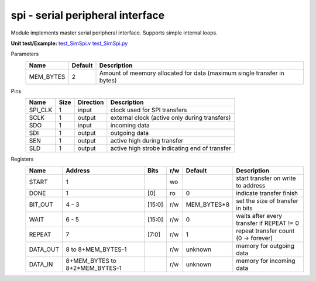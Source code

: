 
======================================
**spi** - serial peripheral interface
======================================

Module implements master serial peripheral interface. Supports simple internal loops.

**Unit test/Example:** 
`test_SimSpi.v <https://github.com/SiLab-Bonn/basil/blob/master/host/tests/test_SimSpi.v>`_ 
`test_SimSpi.py <https://github.com/SiLab-Bonn/basil/blob/master/host/tests/test_SimSpi.py>`_

Parameters
    +--------------+---------------------+-------------------------------------------------------------------------+ 
    | Name         | Default             | Description                                                             | 
    +==============+=====================+=========================================================================+ 
    | MEM_BYTES    | 2                   | Amount of meemory allocated for data (maximum single transfer in bytes) | 
    +--------------+---------------------+-------------------------------------------------------------------------+ 

Pins
    +--------------+---------------------+-----------------------+------------------------------------------------------+ 
    | Name         | Size                | Direction             | Description                                          | 
    +==============+=====================+=======================+======================================================+ 
    | SPI_CLK      | 1                   |  input                | clock used for SPI transfers                         | 
    +--------------+---------------------+-----------------------+------------------------------------------------------+ 
    | SCLK         | 1                   |  output               | external clock (active only during transfers)        | 
    +--------------+---------------------+-----------------------+------------------------------------------------------+ 
    | SDO          | 1                   |  input                | incoming data                                        | 
    +--------------+---------------------+-----------------------+------------------------------------------------------+ 
    | SDI          | 1                   |  output               | outgoing data                                        | 
    +--------------+---------------------+-----------------------+------------------------------------------------------+ 
    | SEN          | 1                   |  output               | active high during transfer                          | 
    +--------------+---------------------+-----------------------+------------------------------------------------------+ 
    | SLD          | 1                   |  output               | active high strobe indicating end of transfer        | 
    +--------------+---------------------+-----------------------+------------------------------------------------------+ 
  
Registers
    +--------------+----------------------------------+--------+-------+-------------+---------------------------------------------+ 
    | Name         | Address                          | Bits   | r/w   | Default     | Description                                 | 
    +==============+==================================+========+=======+=============+=============================================+ 
    | START        | 1                                |        | wo    |             | start transfer on write to address          | 
    +--------------+----------------------------------+--------+-------+-------------+---------------------------------------------+ 
    | DONE         | 1                                | [0]    | ro    | 0           | indicate transfer finish                    | 
    +--------------+----------------------------------+--------+-------+-------------+---------------------------------------------+ 
    | BIT_OUT      | 4 - 3                            | [15:0] | r/w   | MEM_BYTES*8 | set the size of transfer in bits            | 
    +--------------+----------------------------------+--------+-------+-------------+---------------------------------------------+ 
    | WAIT         | 6 - 5                            | [15:0] | r/w   | 0           | waits after every transfer if REPEAT != 0   | 
    +--------------+----------------------------------+--------+-------+-------------+---------------------------------------------+ 
    | REPEAT       | 7                                | [7:0]  | r/w   | 1           | repeat transfer count (0 -> forever)        | 
    +--------------+----------------------------------+--------+-------+-------------+---------------------------------------------+ 
    | DATA_OUT     |  8 to  8+MEM_BYTES-1             |        | r/w   | unknown     | memory for outgoing data                    | 
    +--------------+----------------------------------+--------+-------+-------------+---------------------------------------------+ 
    | DATA_IN      | 8+MEM_BYTES to 8+2*MEM_BYTES-1   |        | r/w   | unknown     | memory for incoming data                    | 
    +--------------+----------------------------------+--------+-------+-------------+---------------------------------------------+ 
